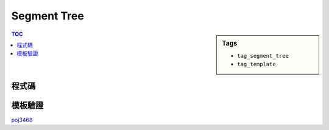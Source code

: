 ###################################################
Segment Tree
###################################################

.. sidebar:: Tags

    - ``tag_segment_tree``
    - ``tag_template``

.. contents:: TOC
    :depth: 2

************************
程式碼
************************

.. code-block:: cpp
    :linenos:

    const int MAX_N = 100000;
    const int MAX_NN = (1 << 20); // should be bigger than MAX_N

    int N, M;
    ll inp[MAX_N];

    int NN;
    ll seg[2 * MAX_NN - 1];
    ll lazy[2 * MAX_NN - 1]; // lazy[u] != 0 : the subtree of u (u not included) is not up-to-date

    void seg_gather(int u) {
        seg[u] = seg[u * 2 + 1] + seg[u * 2 + 2];
    }

    void seg_push(int u, int l, int m, int r) {
        if (lazy[u] != 0) {
            seg[u * 2 + 1] += (m - l) * lazy[u];
            seg[u * 2 + 2] += (r - m) * lazy[u];

            lazy[u * 2 + 1] += lazy[u];
            lazy[u * 2 + 2] += lazy[u];
            lazy[u] = 0;
        }
    }

    void seg_init() {
        NN = 1;
        while (NN < N)
            NN *= 2;

        memset(seg, 0, sizeof(seg));    // val that won't affect result
        memset(lazy, 0, sizeof(lazy));  // val that won't affect result
        memcpy(seg + NN - 1, inp, sizeof(ll) * N); // fill in leaves
    }

    void seg_build(int u) {
        if (u >= NN - 1) { // leaf
            return;
        }

        seg_build(u * 2 + 1);
        seg_build(u * 2 + 2);
        seg_gather(u);
    }

    void seg_update(int a, int b, int delta, int u, int l, int r) {
        if (l >= b || r <= a) {
            return;
        }

        if (a <= l && r <= b) {
            seg[u] += (r - l) * delta;
            lazy[u] += delta;
            return;
        }

        int m = (l + r) / 2;
        seg_push(u, l, m, r);
        seg_update(a, b, delta, u * 2 + 1, l, m);
        seg_update(a, b, delta, u * 2 + 2, m, r);
        seg_gather(u);
    }

    ll seg_query(int a, int b, int u, int l, int r) {
        if (l >= b || r <= a) {
            return 0;
        }

        if (a <= l && r <= b) {
            return seg[u];
        }

        int m = (l + r) / 2;
        seg_push(u, l, m, r);
        ll ans = 0;
        ans += seg_query(a, b, u * 2 + 1, l, m);
        ans += seg_query(a, b, u * 2 + 2, m, r);
        seg_gather(u);

        return ans;
    }

************************
模板驗證
************************

`poj3468 <http://codepad.org/ITp1iOPE>`_
